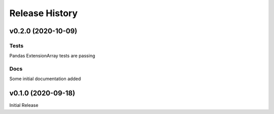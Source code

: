 ===============
Release History
===============

v0.2.0 (2020-10-09)
-------------------

Tests
^^^^^
Pandas ExtensionArray tests are passing

Docs
^^^^
Some initial documentation added

v0.1.0 (2020-09-18)
-------------------

Initial Release